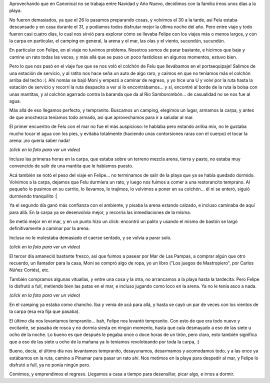 .. title: Unos días en la costa
.. date: 2011-01-04 02:54:40
.. tags: paseo, playa, mar, Felipe, carpa, arena

Aprovechando que en Canonical no se trabaja entre Navidad y Año Nuevo, decidimos con la familia irnos unos días a la playa.

No fueron demasiados, ya que el 26 lo pasamos preparando cosas, y volvimos el 30 a la tarde, así Felu estaba descansado y en casa durante el 31, y podíamos todos disfrutar mejor la última noche del año. Pero entre viaje y todo fueron casi cuatro días, lo cual nos sirvió para explorar cómo se llevaba Felipe con los viajes más o menos largos, y con la carpa en particular, el camping en general, la arena y el mar, las olas y el viento, sucundún, sucundún.

En particular con Felipe, en el viaje no tuvimos problema. Nosotros somos de parar bastante, e hicimos que baje y camine un rato todas las veces, y más allá que se puso un poco fastidioso en algunos momentos, estuvo bien.

Pero lo que nos pasó en el viaje fue que se nos voló el colchón de Felu que llevábamos en el portaequipaje! Salimos de una estación de servicio, y al ratito nos hace seña un auto de algo raro, y caímos en que no teníamos más el colchón arriba del techo :(. Ahí nomás se bajó Moni y empezó a caminar de regreso, y yo hice una U y volví por la ruta hasta la estación de servicio y recorrí la ruta despacito a ver si lo encontrábamos... y sí, encontré al borde de la ruta la bolsa con unas mantitas, y al colchón agarrado contra la baranda que da al Río Samborombón... de casualidad no se nos fue al agua.

Más allá de eso llegamos perfecto, y tempranito. Buscamos un camping, elegimos un lugar, armamos la carpa, y antes de que anochezca teníamos todo armado, así que aprovechamos para ir a saludar al mar.

El primer encuentro de Felu con el mar no fue el más auspicioso: le hablaba pero estando arriba mío, no le gustaba mucho tocar el agua con los pies, y evitaba totalmente (haciendo unas contorsiones raras con el cuerpo) el tocar la arena: ¡no quería saber nada!

.. image:: http://www.taniquetil.com.ar/facundo/imgs/feluplaya-d1.jpg
    :target: http://www.taniquetil.com.ar/facundo/feluplaya-d1.ogv

*(click en la foto para ver un video)*

Incluso las primeras horas en la carpa, que estaba sobre un terreno mezcla arena, tierra y pasto, no estaba muy convencido de salir de una mantita que le habíamos puesto.

Acá también se notó el peso del viaje en Felipe... no terminamos de salir de la playa que ya se había quedado dormido. Volvimos a la carpa, dejamos que Felu durmiera un rato, y luego nos fuimos a comer a una restorancito temprano. Al pequeño lo pusimos en su carrito, lo llevamos, lo trajimos, lo volvimos a poner en su colchón... él ni se enteró, siguió durmiendo tranquilito :|

Ya el segundo día ganó más confianza con el ambiente, y pisaba la arena estando calzado, e incluso caminaba de aquí para allá. En la carpa ya se desenvolvía mejor, y recorría las inmediaciones de la misma.

Se metió mejor en el mar, y en un punto hizo un click: encontró un palito y usando el mismo de bastón se largó definitivamente a caminar por la arena.

Incluso no le molestaba demasiado el caerse sentado, y se volvía a parar solo.

.. image:: http://www.taniquetil.com.ar/facundo/imgs/feluplaya-d2.jpg
    :target: http://www.taniquetil.com.ar/facundo/feluplaya-d2.ogv

*(click en la foto para ver un video)*

El tercer día amaneció bastante fresco, así que fuimos a pasear por Mar de Las Pampas, a comprar algún que otro recuerdo, un llamador para la casa, Moni se compró algo de ropa, yo un libro ("Los juegos de Mastropiero", por Carlos Núñez Cortés), etc.

También compramos algunas vituallas, y entre una cosa y la otra, no arrancamos a la playa hasta la tardecita. Pero Felipe lo disfrutó a full, metiendo bien las patas en el mar, e incluso jugando como loco en la arena. Ya no le tenía asco a nada.

.. image:: http://www.taniquetil.com.ar/facundo/imgs/feluplaya-d3.jpg
    :target: http://www.taniquetil.com.ar/facundo/feluplaya-d3.ogv

*(click en la foto para ver un video)*

En el camping ya estaba como chancho. Iba y venía de acá para allá, y hasta se cayó un par de veces con los vientos de la carpa (esa era fija que pasaba).

El último día nos levantamos tempranito... bah, Felipe nos levantó tempranito. Con esto de que era todo nuevo y excitante, se pasaba de rosca y no dormía siesta en ningún momento, hasta que caía desmayado a eso de las siete u ocho de la noche. Lo bueno es que después le pegaba once o doce horas de un tirón, pero claro, esto también significa que a eso de las siete u ocho de la mañana ya lo teníamos revoloteando por toda la carpa, :)

Bueno, decía, el último día nos levantamos tempranito, desayunamos, desarmamos y acomodamos todo, y a las once ya estábamos en la ruta, camino a Pinamar para pasar un rato ahí. Nos metimos en la playa para despedir al mar, y Felipe lo disfrutó a full, ya no ponía ningún pero.

.. image:: http://www.taniquetil.com.ar/facundo/imgs/feluplaya-d4.jpg

Comimos, y emprendimos el regreso. Llegamos a casa a tiempo para desensillar, picar algo, e irnos a dormir.
